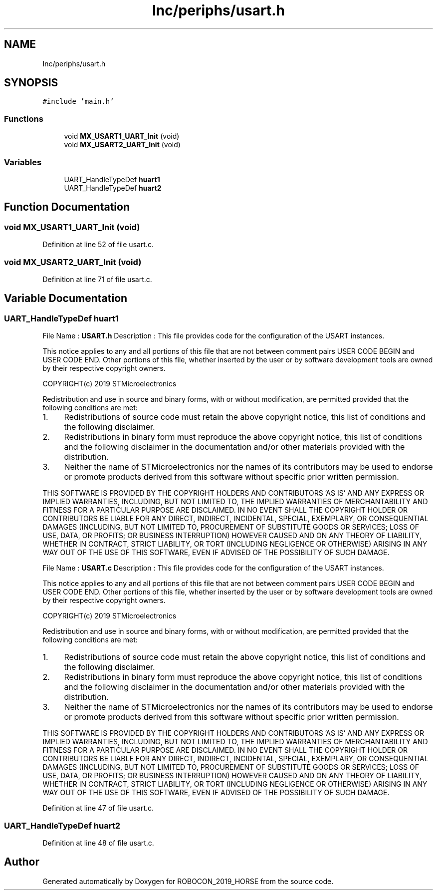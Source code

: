 .TH "Inc/periphs/usart.h" 3 "Sun May 12 2019" "ROBOCON_2019_HORSE" \" -*- nroff -*-
.ad l
.nh
.SH NAME
Inc/periphs/usart.h
.SH SYNOPSIS
.br
.PP
\fC#include 'main\&.h'\fP
.br

.SS "Functions"

.in +1c
.ti -1c
.RI "void \fBMX_USART1_UART_Init\fP (void)"
.br
.ti -1c
.RI "void \fBMX_USART2_UART_Init\fP (void)"
.br
.in -1c
.SS "Variables"

.in +1c
.ti -1c
.RI "UART_HandleTypeDef \fBhuart1\fP"
.br
.ti -1c
.RI "UART_HandleTypeDef \fBhuart2\fP"
.br
.in -1c
.SH "Function Documentation"
.PP 
.SS "void MX_USART1_UART_Init (void)"

.PP
Definition at line 52 of file usart\&.c\&.
.SS "void MX_USART2_UART_Init (void)"

.PP
Definition at line 71 of file usart\&.c\&.
.SH "Variable Documentation"
.PP 
.SS "UART_HandleTypeDef huart1"
File Name : \fBUSART\&.h\fP Description : This file provides code for the configuration of the USART instances\&.
.PP
This notice applies to any and all portions of this file that are not between comment pairs USER CODE BEGIN and USER CODE END\&. Other portions of this file, whether inserted by the user or by software development tools are owned by their respective copyright owners\&.
.PP
COPYRIGHT(c) 2019 STMicroelectronics
.PP
Redistribution and use in source and binary forms, with or without modification, are permitted provided that the following conditions are met:
.IP "1." 4
Redistributions of source code must retain the above copyright notice, this list of conditions and the following disclaimer\&.
.IP "2." 4
Redistributions in binary form must reproduce the above copyright notice, this list of conditions and the following disclaimer in the documentation and/or other materials provided with the distribution\&.
.IP "3." 4
Neither the name of STMicroelectronics nor the names of its contributors may be used to endorse or promote products derived from this software without specific prior written permission\&.
.PP
.PP
THIS SOFTWARE IS PROVIDED BY THE COPYRIGHT HOLDERS AND CONTRIBUTORS 'AS IS' AND ANY EXPRESS OR IMPLIED WARRANTIES, INCLUDING, BUT NOT LIMITED TO, THE IMPLIED WARRANTIES OF MERCHANTABILITY AND FITNESS FOR A PARTICULAR PURPOSE ARE DISCLAIMED\&. IN NO EVENT SHALL THE COPYRIGHT HOLDER OR CONTRIBUTORS BE LIABLE FOR ANY DIRECT, INDIRECT, INCIDENTAL, SPECIAL, EXEMPLARY, OR CONSEQUENTIAL DAMAGES (INCLUDING, BUT NOT LIMITED TO, PROCUREMENT OF SUBSTITUTE GOODS OR SERVICES; LOSS OF USE, DATA, OR PROFITS; OR BUSINESS INTERRUPTION) HOWEVER CAUSED AND ON ANY THEORY OF LIABILITY, WHETHER IN CONTRACT, STRICT LIABILITY, OR TORT (INCLUDING NEGLIGENCE OR OTHERWISE) ARISING IN ANY WAY OUT OF THE USE OF THIS SOFTWARE, EVEN IF ADVISED OF THE POSSIBILITY OF SUCH DAMAGE\&.
.PP
File Name : \fBUSART\&.c\fP Description : This file provides code for the configuration of the USART instances\&.
.PP
This notice applies to any and all portions of this file that are not between comment pairs USER CODE BEGIN and USER CODE END\&. Other portions of this file, whether inserted by the user or by software development tools are owned by their respective copyright owners\&.
.PP
COPYRIGHT(c) 2019 STMicroelectronics
.PP
Redistribution and use in source and binary forms, with or without modification, are permitted provided that the following conditions are met:
.IP "1." 4
Redistributions of source code must retain the above copyright notice, this list of conditions and the following disclaimer\&.
.IP "2." 4
Redistributions in binary form must reproduce the above copyright notice, this list of conditions and the following disclaimer in the documentation and/or other materials provided with the distribution\&.
.IP "3." 4
Neither the name of STMicroelectronics nor the names of its contributors may be used to endorse or promote products derived from this software without specific prior written permission\&.
.PP
.PP
THIS SOFTWARE IS PROVIDED BY THE COPYRIGHT HOLDERS AND CONTRIBUTORS 'AS IS' AND ANY EXPRESS OR IMPLIED WARRANTIES, INCLUDING, BUT NOT LIMITED TO, THE IMPLIED WARRANTIES OF MERCHANTABILITY AND FITNESS FOR A PARTICULAR PURPOSE ARE DISCLAIMED\&. IN NO EVENT SHALL THE COPYRIGHT HOLDER OR CONTRIBUTORS BE LIABLE FOR ANY DIRECT, INDIRECT, INCIDENTAL, SPECIAL, EXEMPLARY, OR CONSEQUENTIAL DAMAGES (INCLUDING, BUT NOT LIMITED TO, PROCUREMENT OF SUBSTITUTE GOODS OR SERVICES; LOSS OF USE, DATA, OR PROFITS; OR BUSINESS INTERRUPTION) HOWEVER CAUSED AND ON ANY THEORY OF LIABILITY, WHETHER IN CONTRACT, STRICT LIABILITY, OR TORT (INCLUDING NEGLIGENCE OR OTHERWISE) ARISING IN ANY WAY OUT OF THE USE OF THIS SOFTWARE, EVEN IF ADVISED OF THE POSSIBILITY OF SUCH DAMAGE\&. 
.PP
Definition at line 47 of file usart\&.c\&.
.SS "UART_HandleTypeDef huart2"

.PP
Definition at line 48 of file usart\&.c\&.
.SH "Author"
.PP 
Generated automatically by Doxygen for ROBOCON_2019_HORSE from the source code\&.

